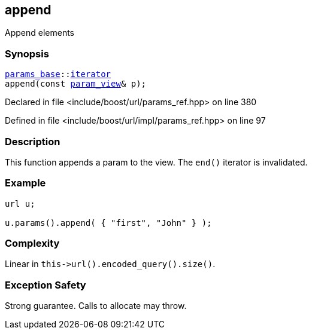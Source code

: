 :relfileprefix: ../../../
[#F5D99DAA115AFDB88797C9D62F481F106981528F]
== append

pass:v,q[Append elements]


=== Synopsis

[source,cpp,subs="verbatim,macros,-callouts"]
----
xref:reference/boost/urls/params_base.adoc[params_base]::xref:reference/boost/urls/params_base/iterator.adoc[iterator]
append(const xref:reference/boost/urls/param_view.adoc[param_view]& p);
----

Declared in file <include/boost/url/params_ref.hpp> on line 380

Defined in file <include/boost/url/impl/params_ref.hpp> on line 97

=== Description

pass:v,q[This function appends a param to the view.]
pass:v,q[The `end()` iterator is invalidated.]

=== Example
[,cpp]
----
url u;

u.params().append( { "first", "John" } );
----

=== Complexity
pass:v,q[Linear in `this->url().encoded_query().size()`.]

=== Exception Safety
pass:v,q[Strong guarantee.]
pass:v,q[Calls to allocate may throw.]


